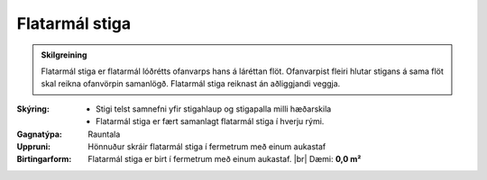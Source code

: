 .. _rymi_stigar_flatarmal:

Flatarmál stiga
----------------------

.. admonition:: Skilgreining

    Flatarmál stiga er flatarmál lóðrétts ofanvarps hans á láréttan flöt. 
    Ofanvarpist fleiri hlutar stigans á sama flöt skal reikna ofanvörpin samanlögð. Flatarmál stiga reiknast án aðliggjandi veggja. 


:Skýring:
    * Stigi telst samnefni yfir stigahlaup og stigapalla milli hæðarskila
    * Flatarmál stiga er fært samanlagt flatarmál stiga í hverju rými.


:Gagnatýpa:
 Rauntala 
 
:Uppruni:
  Hönnuður skráir flatarmál stiga í fermetrum með einum aukastaf
 
:Birtingarform: 
  Flatarmál stiga er birt í fermetrum með einum aukastaf.
  |br| Dæmi: **0,0 m²**
 
.. todo::
 Skilgreina tilgang, tækniheiti, og stuttheiti